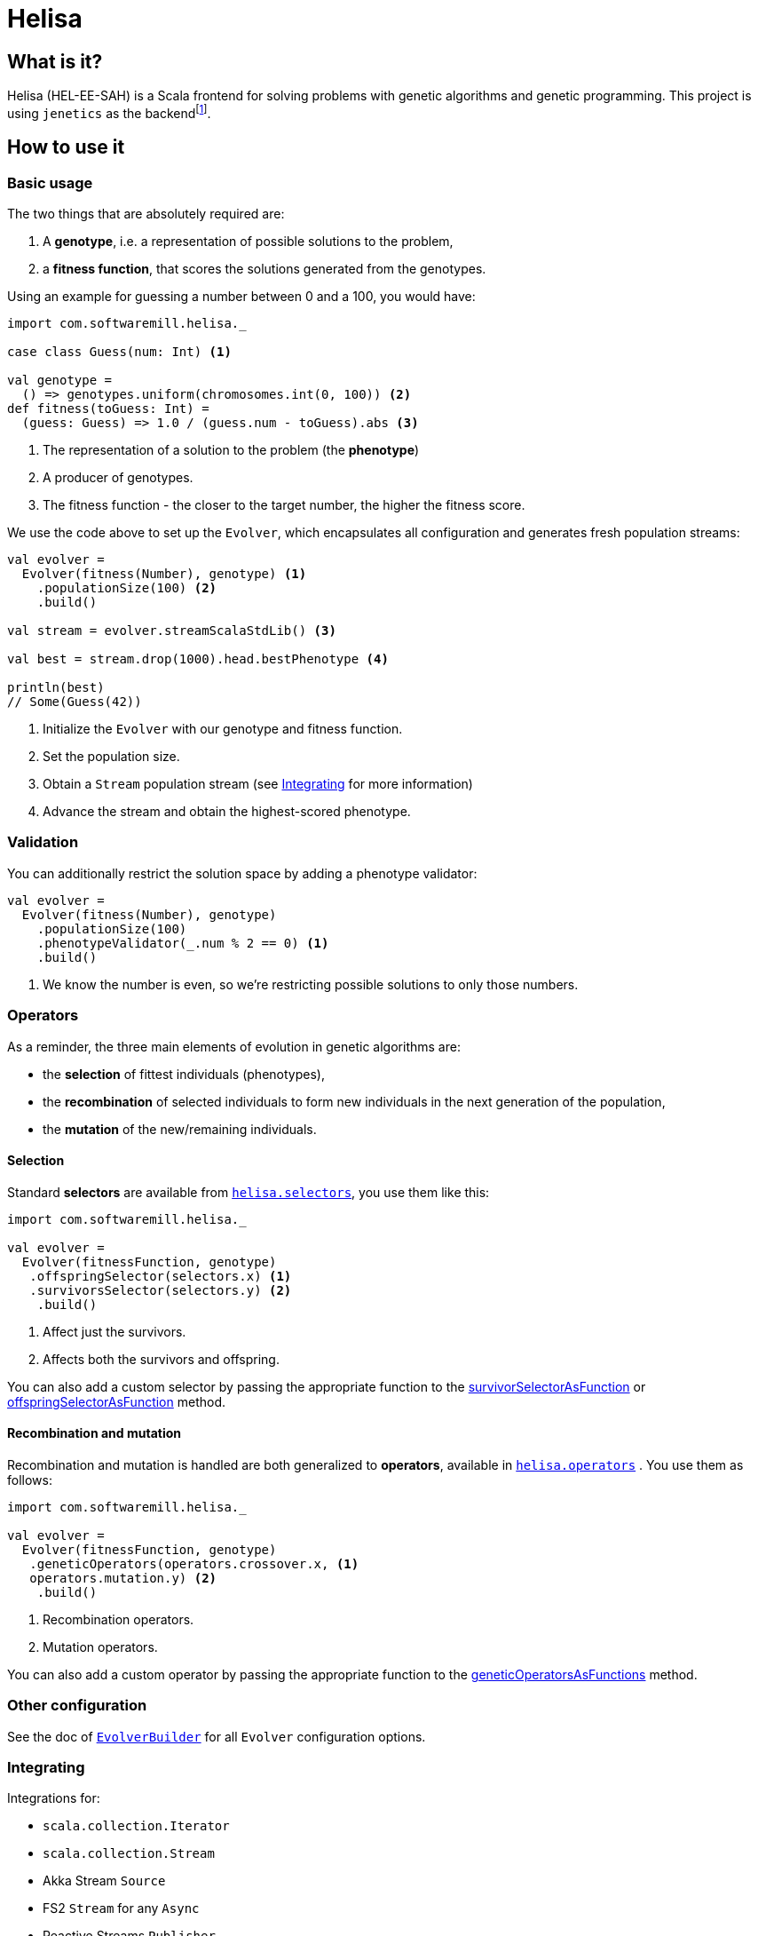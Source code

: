 = Helisa
:apiUrl: https://softwaremill.github.io/helisa/latest/api/com/softwaremill/helisa/

== What is it?

Helisa (HEL-EE-SAH) is a Scala frontend for solving problems with genetic algorithms and genetic programming.
This project is using `jenetics` as the backendfootnote:[there is also a version with a JGAP backend].

== How to use it

=== Basic usage

The two things that are absolutely required are:

. A *genotype*, i.e. a representation of possible solutions to the problem,
. a *fitness function*, that scores the solutions generated from the genotypes.


Using an example for guessing a number between 0 and a 100, you would have:

[source,scala]
----
import com.softwaremill.helisa._

case class Guess(num: Int) <1>

val genotype =
  () => genotypes.uniform(chromosomes.int(0, 100)) <2>
def fitness(toGuess: Int) =
  (guess: Guess) => 1.0 / (guess.num - toGuess).abs <3>
----
<1> The representation of a solution to the problem (the *phenotype*)
<2> A producer of genotypes.
<3> The fitness function - the closer to the target number, the higher the fitness score.


We use the code above to set up the `Evolver`, which encapsulates all configuration and generates
fresh population streams:


[source,scala]
----
val evolver =
  Evolver(fitness(Number), genotype) <1>
    .populationSize(100) <2>
    .build()

val stream = evolver.streamScalaStdLib() <3>

val best = stream.drop(1000).head.bestPhenotype <4>

println(best)
// Some(Guess(42))
----
<1> Initialize the `Evolver` with our genotype and fitness function.
<2> Set the population size.
<3> Obtain a `Stream` population stream (see <<Integrating>> for more information)
<4> Advance the stream and obtain the highest-scored phenotype.

=== Validation

You can additionally restrict the solution space by adding a phenotype validator:

[source,scala]
----
val evolver =
  Evolver(fitness(Number), genotype)
    .populationSize(100)
    .phenotypeValidator(_.num % 2 == 0) <1>
    .build()
----
<1> We know the number is even, so we're restricting possible solutions to only those numbers.

=== Operators

As a reminder, the three main elements of evolution in genetic algorithms are:

 - the *selection* of fittest individuals (phenotypes),
 - the *recombination* of selected individuals to form new individuals in the next generation of the population,
 - the *mutation* of the new/remaining individuals.

==== Selection

Standard *selectors* are available from {apiUrl}api/Selector$$standard$.html[`helisa.selectors`], you use them like this:

[source,scala]
----
import com.softwaremill.helisa._

val evolver =
  Evolver(fitnessFunction, genotype)
   .offspringSelector(selectors.x) <1>
   .survivorsSelector(selectors.y) <2>
    .build()
----
<1> Affect just the survivors.
<2> Affects both the survivors and offspring.

You can also add a custom selector by passing the appropriate function to the
 {apiUrl}EvolverBuilder.html#survivorSelectorAsFunction(selector:com.softwaremill.helisa.Selector++[++G,FRC++]++):com.softwaremill.helisa.EvolverBuilder++[++A,G,FRC++]++[survivorSelectorAsFunction] or
 {apiUrl}EvolverBuilder.html#offspringSelectorAsFunction(selector:com.softwaremill.helisa.Selector++[++G,FRC++]++):com.softwaremill.helisa.EvolverBuilder++[++A,G,FRC++]++[offspringSelectorAsFunction]
 method.

==== Recombination and mutation

Recombination and mutation is handled are both generalized to *operators*, available in {apiUrl}api/GeneticOperator$.html[`helisa.operators`] .
You use them as follows:

[source,scala]
----
import com.softwaremill.helisa._

val evolver =
  Evolver(fitnessFunction, genotype)
   .geneticOperators(operators.crossover.x, <1>
   operators.mutation.y) <2>
    .build()
----
<1> Recombination operators.
<2> Mutation operators.

You can also add a custom operator by passing the appropriate function to the {apiUrl}EvolverBuilder.html#geneticOperatorsAsFunctions(operator1:com.softwaremill.helisa.GeneticOperator++[++G,FRC++]++,rest:com.softwaremill.helisa.GeneticOperator++[++G,FRC++]++*):com.softwaremill.helisa.EvolverBuilder++[++A,G,FRC++]++[geneticOperatorsAsFunctions] method.

=== Other configuration

See the doc of {apiUrl}EvolverBuilder.html[`EvolverBuilder`] for all `Evolver` configuration options.


=== Integrating

Integrations for:

- `scala.collection.Iterator`
- `scala.collection.Stream`
- Akka Stream `Source`
- FS2 `Stream` for any `Async`
- Reactive Streams `Publisher`

In addition:

- Monix is not supported directly, but can be taken advantage with using the other integrations,
- Spark integration is coming up.

=== Genetic programming

TBD